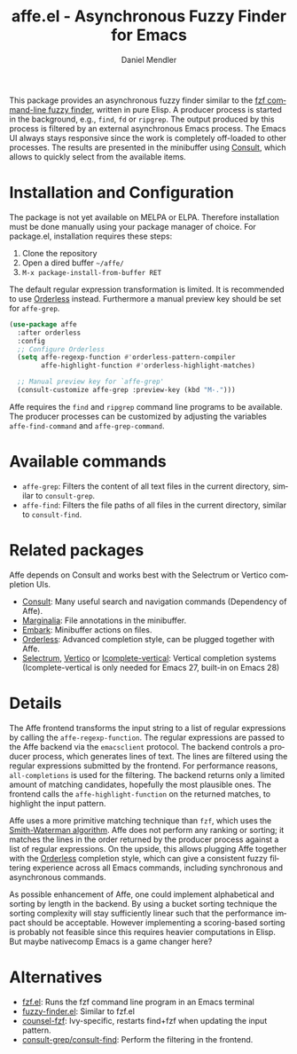 #+title: affe.el - Asynchronous Fuzzy Finder for Emacs
#+author: Daniel Mendler
#+language: en
#+export_file_name: affe.texi
#+texinfo_dir_category: Emacs
#+texinfo_dir_title: Affe: (affe).
#+texinfo_dir_desc: Asynchronous Fuzzy Finder for Emacs.

#+html: <img src="https://upload.wikimedia.org/wikipedia/commons/thumb/f/fd/Lar_Gibbon_%2846946767992%29.jpg/1920px-Lar_Gibbon_%2846946767992%29.jpg" align="right" width="40%">

This package provides an asynchronous fuzzy finder similar to the [[https://github.com/junegunn/fzf][fzf
command-line fuzzy finder]], written in pure Elisp. A producer process is started
in the background, e.g., ~find~, ~fd~ or ~ripgrep~. The output produced by this
process is filtered by an external asynchronous Emacs process. The Emacs UI
always stays responsive since the work is completely off-loaded to other
processes. The results are presented in the minibuffer using [[https://github.com/minad/consult][Consult]], which
allows to quickly select from the available items.

* Installation and Configuration

The package is not yet available on MELPA or ELPA. Therefore installation must
be done manually using your package manager of choice. For package.el,
installation requires these steps:

1. Clone the repository
2. Open a dired buffer =~/affe/=
3. =M-x package-install-from-buffer RET=

The default regular expression transformation is limited. It is recommended to
use [[https://github.com/oantolin/orderless][Orderless]] instead. Furthermore a manual preview key should be set for
~affe-grep~.

#+begin_src emacs-lisp
  (use-package affe
    :after orderless
    :config
    ;; Configure Orderless
    (setq affe-regexp-function #'orderless-pattern-compiler
          affe-highlight-function #'orderless-highlight-matches)

    ;; Manual preview key for `affe-grep'
    (consult-customize affe-grep :preview-key (kbd "M-.")))
#+end_src

Affe requires the ~find~ and ~ripgrep~ command line programs to be available.
The producer processes can be customized by adjusting the variables
~affe-find-command~ and ~affe-grep-command~.

* Available commands

- ~affe-grep~: Filters the content of all text files in the current directory, similar to ~consult-grep~.
- ~affe-find~: Filters the file paths of all files in the current directory, similar to ~consult-find~.

* Related packages

Affe depends on Consult and works best with the Selectrum or Vertico completion
UIs.

- [[https://github.com/minad/consult][Consult]]: Many useful search and navigation commands (Dependency of Affe).
- [[https://github.com/minad/marginalia][Marginalia]]: File annotations in the minibuffer.
- [[https://github.com/oantolin/embark][Embark]]: Minibuffer actions on files.
- [[https://github.com/oantolin/orderless][Orderless]]: Advanced completion style, can be plugged together with Affe.
- [[https://github.com/raxod502/selectrum][Selectrum]], [[https://github.com/minad/vertico][Vertico]] or [[https://github.com/oantolin/icomplete-vertical][Icomplete-vertical]]: Vertical completion systems
  (Icomplete-vertical is only needed for Emacs 27, built-in on Emacs 28)

* Details

The Affe frontend transforms the input string to a list of regular expressions
by calling the ~affe-regexp-function~. The regular expressions are passed to the
Affe backend via the ~emacsclient~ protocol. The backend controls a producer
process, which generates lines of text. The lines are filtered using the regular
expressions submitted by the frontend. For performance reasons,
~all-completions~ is used for the filtering. The backend returns only a limited
amount of matching candidates, hopefully the most plausible ones. The frontend
calls the ~affe-highlight-function~ on the returned matches, to highlight the
input pattern.

Affe uses a more primitive matching technique than ~fzf~, which uses the
[[https://en.wikipedia.org/wiki/Smith%E2%80%93Waterman_algorithm][Smith-Waterman algorithm]]. Affe does not perform any ranking or sorting; it
matches the lines in the order returned by the producer process against a list
of regular expressions. On the upside, this allows plugging Affe together with
the [[https://github.com/oantolin/orderless][Orderless]] completion style, which can give a consistent fuzzy filtering
experience across all Emacs commands, including synchronous and asynchronous
commands.

As possible enhancement of Affe, one could implement alphabetical and sorting by
length in the backend. By using a bucket sorting technique the sorting
complexity will stay sufficiently linear such that the performance impact should
be acceptable. However implementing a scoring-based sorting is probably not
feasible since this requires heavier computations in Elisp. But maybe nativecomp
Emacs is a game changer here?

* Alternatives

- [[https://github.com/bling/fzf.el][fzf.el]]: Runs the fzf command line program in an Emacs terminal
- [[https://github.com/10sr/fuzzy-finder-el][fuzzy-finder.el]]: Similar to fzf.el
- [[https://github.com/abo-abo/swiper][counsel-fzf]]: Ivy-specific, restarts find+fzf when updating the input pattern.
- [[https://github.com/minad/consult][consult-grep/consult-find]]: Perform the filtering in the frontend.
